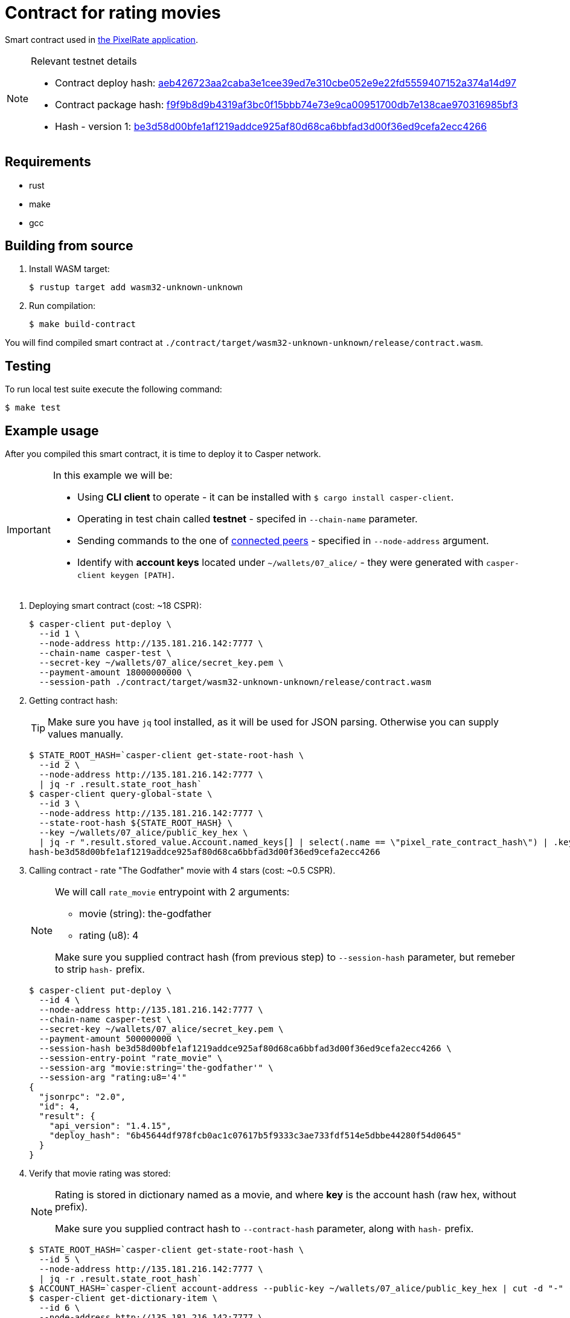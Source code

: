 = Contract for rating movies

Smart contract used in https://github.com/andrzej-casper/pixel-rate[the PixelRate application].

[NOTE]
.Relevant testnet details
====
* Contract deploy hash: https://testnet.cspr.live/deploy/aeb426723aa2caba3e1cee39ed7e310cbe052e9e22fd5559407152a374a14d97[aeb426723aa2caba3e1cee39ed7e310cbe052e9e22fd5559407152a374a14d97]
* Contract package hash: https://testnet.cspr.live/contract-package/f9f9b8d9b4319af3bc0f15bbb74e73e9ca00951700db7e138cae970316985bf3[f9f9b8d9b4319af3bc0f15bbb74e73e9ca00951700db7e138cae970316985bf3]
* Hash - version 1: https://testnet.cspr.live/contract/be3d58d00bfe1af1219addce925af80d68ca6bbfad3d00f36ed9cefa2ecc4266[be3d58d00bfe1af1219addce925af80d68ca6bbfad3d00f36ed9cefa2ecc4266]
====

== Requirements

* rust
* make
* gcc

== Building from source

. Install WASM target:
+
[source,bash]
----
$ rustup target add wasm32-unknown-unknown
----

. Run compilation:
+
[source,bash]
----
$ make build-contract
----

You will find compiled smart contract at `./contract/target/wasm32-unknown-unknown/release/contract.wasm`.

== Testing

To run local test suite execute the following command:

[source,bash]
----
$ make test
----

== Example usage

After you compiled this smart contract, it is time to deploy it to Casper network.

[IMPORTANT]
====
In this example we will be:

* Using *CLI client* to operate - it can be installed with `$ cargo install casper-client`.
* Operating in test chain called *testnet* - specifed in `--chain-name` parameter.
* Sending commands to the one of https://testnet.cspr.live/tools/peers[connected peers] - specified in `--node-address` argument.
* Identify with *account keys* located under `~/wallets/07_alice/` - they were generated with `casper-client keygen [PATH]`.
====

. Deploying smart contract (cost: ~18 CSPR):
+
[source,bash]
----
$ casper-client put-deploy \
  --id 1 \
  --node-address http://135.181.216.142:7777 \
  --chain-name casper-test \
  --secret-key ~/wallets/07_alice/secret_key.pem \
  --payment-amount 18000000000 \
  --session-path ./contract/target/wasm32-unknown-unknown/release/contract.wasm
----

. Getting contract hash:
+
[TIP]
====
Make sure you have `jq` tool installed, as it will be used for JSON parsing. Otherwise you can supply values manually.
====
+
[source,bash]
----
$ STATE_ROOT_HASH=`casper-client get-state-root-hash \
  --id 2 \
  --node-address http://135.181.216.142:7777 \
  | jq -r .result.state_root_hash`
$ casper-client query-global-state \
  --id 3 \
  --node-address http://135.181.216.142:7777 \
  --state-root-hash ${STATE_ROOT_HASH} \
  --key ~/wallets/07_alice/public_key_hex \
  | jq -r ".result.stored_value.Account.named_keys[] | select(.name == \"pixel_rate_contract_hash\") | .key"
hash-be3d58d00bfe1af1219addce925af80d68ca6bbfad3d00f36ed9cefa2ecc4266
----

. Calling contract - rate "The Godfather" movie with 4 stars (cost: ~0.5 CSPR).
+
[NOTE]
====
We will call `rate_movie` entrypoint with 2 arguments:

* movie (string): the-godfather
* rating (u8): 4

Make sure you supplied contract hash (from previous step) to `--session-hash` parameter, but remeber to strip `hash-` prefix.
====
+
[source,bash]
----
$ casper-client put-deploy \
  --id 4 \
  --node-address http://135.181.216.142:7777 \
  --chain-name casper-test \
  --secret-key ~/wallets/07_alice/secret_key.pem \
  --payment-amount 500000000 \
  --session-hash be3d58d00bfe1af1219addce925af80d68ca6bbfad3d00f36ed9cefa2ecc4266 \
  --session-entry-point "rate_movie" \
  --session-arg "movie:string='the-godfather'" \
  --session-arg "rating:u8='4'"
{
  "jsonrpc": "2.0",
  "id": 4,
  "result": {
    "api_version": "1.4.15",
    "deploy_hash": "6b45644df978fcb0ac1c07617b5f9333c3ae733fdf514e5dbbe44280f54d0645"
  }
}
----

. Verify that movie rating was stored:
+
[NOTE]
====
Rating is stored in dictionary named as a movie, and where *key* is the account hash (raw hex, without prefix).

Make sure you supplied contract hash to `--contract-hash` parameter, along with `hash-` prefix.
====
+
[source,bash]
----
$ STATE_ROOT_HASH=`casper-client get-state-root-hash \
  --id 5 \
  --node-address http://135.181.216.142:7777 \
  | jq -r .result.state_root_hash`
$ ACCOUNT_HASH=`casper-client account-address --public-key ~/wallets/07_alice/public_key_hex | cut -d "-" -f3`
$ casper-client get-dictionary-item \
  --id 6 \
  --node-address http://135.181.216.142:7777 \
  --state-root-hash ${STATE_ROOT_HASH} \
  --dictionary-name "the-godfather" \
  --dictionary-item-key ${ACCOUNT_HASH} \
  --contract-hash hash-be3d58d00bfe1af1219addce925af80d68ca6bbfad3d00f36ed9cefa2ecc4266
{
  "jsonrpc": "2.0",
  "id": 6,
  "result": {
    "api_version": "1.4.15",
    "dictionary_key": "dictionary-ae0067c2603625565ce9cc4f32c10590326a97a3bb2b3f712e10a847e89de8f4",
    "stored_value": {
      "CLValue": {
        "cl_type": "U8",
        "bytes": "04",
        "parsed": 4
      }
    },
    "merkle_proof": "[38170 hex chars]"
  }
}
----

As you can see in `.result.stored_value.parsed`, rating `4` was successfully stored.
